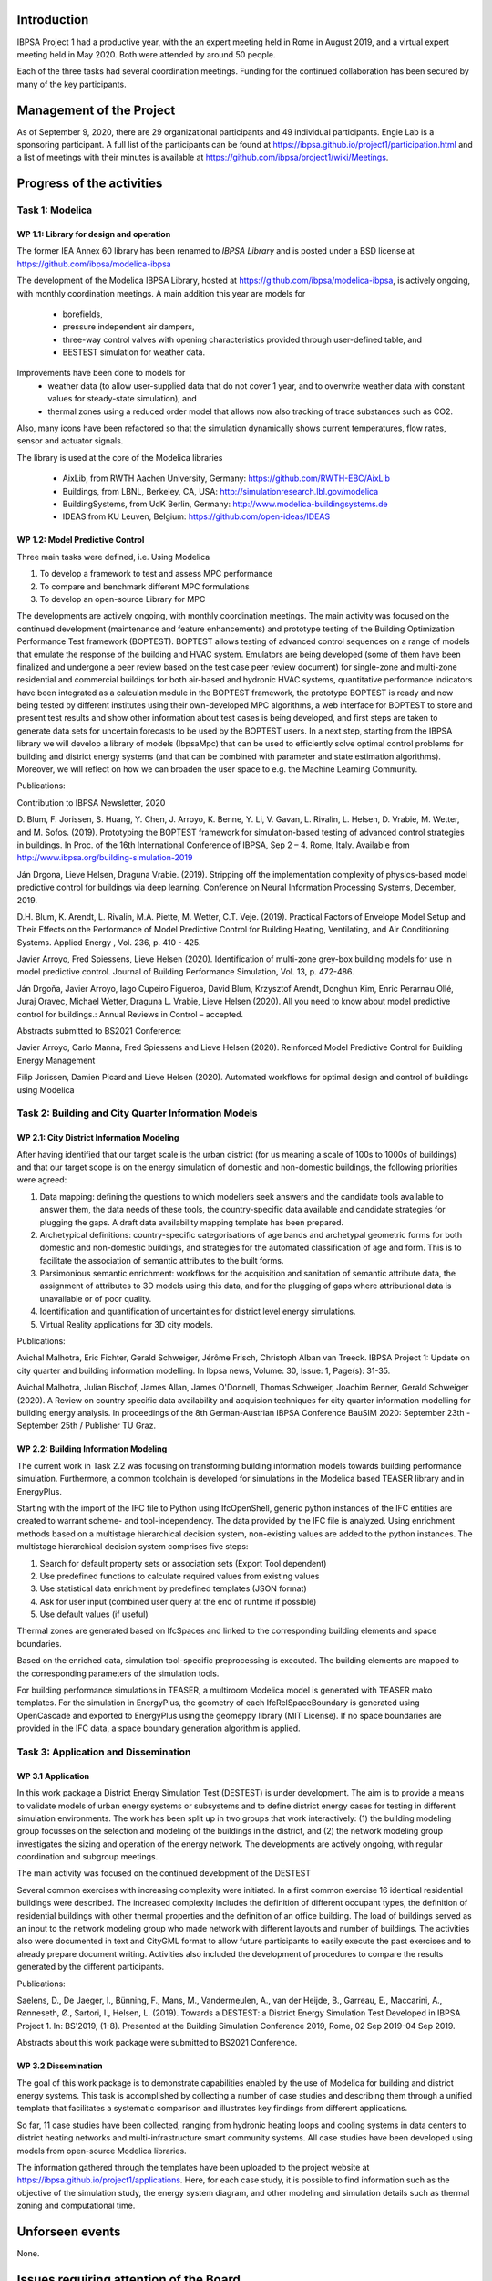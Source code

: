 ﻿Introduction
============

IBPSA Project 1 had a productive year, with the an expert meeting
held in Rome in August 2019, and a virtual expert meeting held
in May 2020.
Both were attended by around 50 people.

Each of the three tasks had several coordination meetings.
Funding for the continued collaboration has been secured by many
of the key participants.


Management of the Project
=========================

As of September 9, 2020,
there are
29 organizational participants and 49 individual participants.
Engie Lab is a sponsoring participant.
A full list of the participants can be found at
https://ibpsa.github.io/project1/participation.html
and a list of meetings with their minutes is available at
https://github.com/ibpsa/project1/wiki/Meetings.


Progress of the activities
==========================

Task 1: Modelica
----------------

WP 1.1: Library for design and operation
^^^^^^^^^^^^^^^^^^^^^^^^^^^^^^^^^^^^^^^^

The former IEA Annex 60 library has been renamed to
*IBPSA Library* and is posted under a BSD license at
https://github.com/ibpsa/modelica-ibpsa

The development of the Modelica IBPSA Library,
hosted at https://github.com/ibpsa/modelica-ibpsa,
is actively ongoing, with monthly coordination
meetings.
A main addition this year are models for
 * borefields,
 * pressure independent air dampers,
 * three-way control valves with opening characteristics provided through
   user-defined table, and
 * BESTEST simulation for weather data.

Improvements have been done to models for
 * weather data (to allow user-supplied data that do not cover 1 year, and
   to overwrite weather data with constant values for steady-state simulation), and
 * thermal zones using a reduced order model that allows now also tracking
   of trace substances such as CO2.

Also, many icons have been refactored so that the simulation
dynamically shows current temperatures, flow rates, sensor and actuator signals.

The library is used at the core of the Modelica libraries

 * AixLib, from RWTH Aachen University, Germany: https://github.com/RWTH-EBC/AixLib
 * Buildings, from LBNL, Berkeley, CA, USA: http://simulationresearch.lbl.gov/modelica
 * BuildingSystems, from UdK Berlin, Germany: http://www.modelica-buildingsystems.de
 * IDEAS from KU Leuven, Belgium: https://github.com/open-ideas/IDEAS


WP 1.2: Model Predictive Control
^^^^^^^^^^^^^^^^^^^^^^^^^^^^^^^^^^^^^^^^^^^^

Three main tasks were defined, i.e. Using Modelica

1.     To develop a framework to test and assess MPC performance

2.     To compare and benchmark different MPC formulations

3.     To develop an open-source Library for MPC

The developments are actively ongoing, with monthly coordination meetings. The main activity was focused on the continued development (maintenance and feature enhancements) and prototype testing of the Building Optimization Performance Test framework (BOPTEST). BOPTEST allows testing of advanced control sequences on a range of models that emulate the response of the building and HVAC system. Emulators are being developed (some of them have been finalized and undergone a peer review based on the test case peer review document) for single-zone and multi-zone residential and commercial buildings for both air-based and hydronic HVAC systems, quantitative performance indicators have been integrated as a calculation module in the BOPTEST framework, the prototype BOPTEST is ready and now being tested by different institutes using their own-developed MPC algorithms, a web interface for BOPTEST to store and present test results and show other information about test cases is being developed, and first steps are taken to generate data sets for uncertain forecasts to be used by the BOPTEST users. In a next step, starting from the IBPSA library we will develop a library of models (IbpsaMpc) that can be used to efficiently solve optimal control problems for building and district energy systems (and that can be combined with parameter and state estimation algorithms). Moreover, we will reflect on how we can broaden the user space to e.g. the Machine Learning Community.

Publications:

Contribution to IBPSA Newsletter, 2020

D. Blum, F. Jorissen, S. Huang, Y. Chen, J. Arroyo, K. Benne, Y. Li, V. Gavan, L. Rivalin, L. Helsen, D. Vrabie, M. Wetter, and M. Sofos. (2019). Prototyping the BOPTEST
framework for simulation-based testing of advanced control strategies in buildings. In Proc. of the 16th International Conference of IBPSA, Sep 2 – 4. Rome, Italy. Available
from http://www.ibpsa.org/building-simulation-2019

Ján Drgona, Lieve Helsen, Draguna Vrabie. (2019). Stripping off the implementation complexity of physics-based model predictive control for buildings via deep learning.
Conference on Neural Information Processing Systems, December, 2019.

D.H. Blum, K. Arendt, L. Rivalin, M.A. Piette, M. Wetter, C.T. Veje. (2019). Practical Factors of Envelope Model Setup and Their Effects on the Performance of Model Predictive
Control for Building Heating, Ventilating, and Air Conditioning Systems. Applied Energy , Vol. 236, p. 410 - 425.

Javier Arroyo, Fred Spiessens, Lieve Helsen (2020). Identification of multi-zone grey-box building models for use in model predictive control. Journal of Building Performance
Simulation, Vol. 13, p. 472-486.

Ján Drgoňa, Javier Arroyo, Iago Cupeiro Figueroa, David Blum, Krzysztof Arendt, Donghun Kim, Enric Perarnau Ollé, Juraj Oravec, Michael Wetter, Draguna L. Vrabie, Lieve Helsen
(2020). All you need to know about model predictive control for buildings.: Annual Reviews in Control – accepted.

Abstracts submitted to BS2021 Conference:

Javier Arroyo, Carlo Manna, Fred Spiessens and Lieve Helsen (2020).  Reinforced Model Predictive Control for Building Energy Management

Filip Jorissen, Damien Picard and Lieve Helsen (2020). Automated workflows for optimal design and control of buildings using Modelica


Task 2: Building and City Quarter Information Models
----------------------------------------------------

WP 2.1: City District Information Modeling
^^^^^^^^^^^^^^^^^^^^^^^^^^^^^^^^^^^^^^^^^
After having identified that our target scale is the urban district (for us meaning a scale of 100s to 1000s of buildings) and that our target scope is on the energy simulation of domestic and non-domestic buildings, the following priorities were agreed:

1. Data mapping: defining the questions to which modellers seek answers and the candidate tools available to answer them, the data needs of these tools, the country-specific data available and candidate strategies for plugging the gaps. A draft data availability mapping template has been prepared.

2. Archetypical definitions: country-specific categorisations of age bands and archetypal geometric forms for both domestic and non-domestic buildings, and strategies for the automated classification of age and form. This is to facilitate the association of semantic attributes to the built forms.

3. Parsimonious semantic enrichment: workflows for the acquisition and sanitation of semantic attribute data, the assignment of attributes to 3D models using this data, and for the plugging of gaps where attributional data is unavailable or of poor quality.

4. Identification and quantification of uncertainties for district level energy simulations.

5. Virtual Reality applications for 3D city models.

Publications:

Avichal  Malhotra, Eric Fichter, Gerald Schweiger, Jérôme Frisch, Christoph Alban van Treeck. IBPSA Project 1: Update on city quarter and building information modelling. In Ibpsa news, Volume: 30, Issue: 1, Page(s): 31-35.

Avichal Malhotra, Julian Bischof, James Allan, James O'Donnell, Thomas Schweiger, Joachim Benner, Gerald Schweiger (2020). A Review on country specific data availability and acquision techniques for city quarter information modelling for building energy analysis. In proceedings of the 8th German-Austrian IBPSA Conference BauSIM 2020: September 23th - September 25th / Publisher TU Graz.


WP 2.2: Building Information Modeling
^^^^^^^^^^^^^^^^^^^^^^^^^^^^^^^^^^^^^

The current work in Task 2.2 was focusing on transforming building information models towards building performance simulation. Furthermore, a common toolchain is developed for simulations in the Modelica based TEASER library and in EnergyPlus.

Starting with the import of the IFC file to Python using IfcOpenShell, generic python instances of the IFC entities are created to warrant scheme- and tool-independency. The data provided by the IFC file is analyzed. Using enrichment methods based on a multistage hierarchical decision system, non-existing values are added to the python instances. The multistage hierarchical decision system comprises five steps:

1.	Search for default property sets or association sets (Export Tool dependent)

2.	Use predefined functions to calculate required values from existing values

3.	Use statistical data enrichment by predefined templates (JSON format)

4.	Ask for user input (combined user query at the end of runtime if possible)

5.	Use default values (if useful)

Thermal zones are generated based on IfcSpaces and linked to the corresponding building elements and space boundaries.

Based on the enriched data, simulation tool-specific preprocessing is executed. The building elements are mapped to the corresponding parameters of the simulation tools.

For building performance simulations in TEASER, a multiroom Modelica model is generated with TEASER mako templates. For the simulation in EnergyPlus, the geometry of each IfcRelSpaceBoundary is generated using OpenCascade and exported to EnergyPlus using the geomeppy library (MIT License). If no space boundaries are provided in the IFC data, a space boundary generation algorithm is applied.



Task 3: Application and Dissemination
-------------------------------------

WP 3.1 Application
^^^^^^^^^^^^^^^^^^

In this work package a District Energy Simulation Test (DESTEST) is under development.
The aim is to provide a means to validate models of urban energy systems or subsystems and
to define district energy cases for testing in different simulation environments.
The work has been split up in two groups that work interactively:
(1) the building modeling group focusses on the selection and modeling of the buildings in the district, and
(2) the network modeling group investigates the sizing and operation of the energy network.
The developments are actively ongoing, with regular coordination and subgroup meetings.

The main activity was focused on the continued development of the DESTEST

Several common exercises with increasing complexity were initiated.
In a first common exercise 16 identical residential buildings were described.
The increased complexity includes the definition of different occupant types,
the definition of residential buildings with other thermal properties and the definition of an office building.
The load of buildings served as an input to the network modeling group who made network with different layouts and number of buildings.
The activities also were documented in text and CityGML format to allow future participants
to easily execute the past exercises and to already prepare document writing.
Activities also included the development of procedures to compare the results generated by the different participants.

Publications:


Saelens, D., De Jaeger, I., Bünning, F., Mans, M., Vandermeulen, A., van der Heijde, B., Garreau, E., Maccarini, A., Rønneseth, Ø., Sartori, I.,
Helsen, L. (2019). Towards a DESTEST: a District Energy Simulation Test Developed in IBPSA Project 1. In: BS'2019, (1-8).
Presented at the Building Simulation Conference 2019, Rome, 02 Sep 2019-04 Sep 2019.

Abstracts about this work package were submitted to BS2021 Conference.

WP 3.2 Dissemination
^^^^^^^^^^^^^^^^^^^^

The goal of this work package is to demonstrate capabilities enabled by the use of Modelica for building and district energy systems.
This task is accomplished by collecting a number of case studies and describing them through
a unified template that facilitates a systematic comparison and illustrates key findings from different applications.

So far, 11 case studies have been collected, ranging from hydronic heating loops and cooling systems
in data centers to district heating networks and multi-infrastructure smart community systems.
All case studies have been developed using models from open-source Modelica libraries.

The information gathered through the templates have been uploaded to
the project website at https://ibpsa.github.io/project1/applications.
Here, for each case study, it is possible to find information such as the objective of the simulation study, the energy system diagram,
and other modeling and simulation details such as thermal zoning and computational time.


Unforseen events
================

None.


Issues requiring attention of the Board
=======================================

None.

.. bibliography:: references.bib
   :cited:
